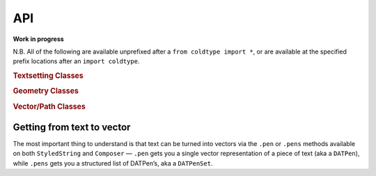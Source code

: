 API
===

**Work in progress**

N.B. All of the following are available unprefixed after a ``from coldtype import *``, or are available at the specified prefix locations after an ``import coldtype``.

.. rubric:: Textsetting Classes

.. autosummary::
    :toctree: reference
    :template: module.rst

    coldtype.text.reader.Style
    coldtype.text.reader.StyledString
    coldtype.text.composer.Composer

.. rubric:: Geometry Classes

.. autosummary::
    :toctree: reference
    :template: module.rst

    coldtype.geometry.Point
    coldtype.geometry.Rect

.. rubric:: Vector/Path Classes

.. autosummary::
    :toctree: reference
    :template: module.rst

    coldtype.pens.datpen.DATPen
    coldtype.pens.datpen.DATPenSet

Getting from text to vector
---------------------------

The most important thing to understand is that text can be turned into vectors via the ``.pen`` or ``.pens`` methods available on both ``StyledString`` and ``Composer`` — ``.pen`` gets you a single vector representation of a piece of text (aka a ``DATPen``), while ``.pens`` gets you a structured list of DATPen’s, aka a ``DATPenSet``.